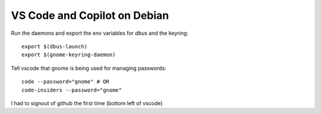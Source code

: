 VS Code and Copilot on Debian
=============================

.. post:: 04/07/2023
   :tags: linux,debian,copilot,vscode

Run the daemons and export the env variables for `dbus` and the keyring:

::

   export $(dbus-launch)
   export $(gnome-keyring-daemon)

Tell vscode that gnome is being used for managing passwords:

::

   code --password="gnome" # OR
   code-insiders --password="gnome"

I had to signout of github the first time (bottom left of vscode)
